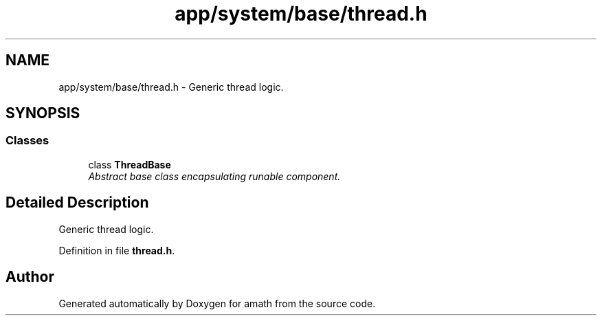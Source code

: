 .TH "app/system/base/thread.h" 3 "Sat Jan 21 2017" "Version 1.6.1" "amath" \" -*- nroff -*-
.ad l
.nh
.SH NAME
app/system/base/thread.h \- Generic thread logic\&.  

.SH SYNOPSIS
.br
.PP
.SS "Classes"

.in +1c
.ti -1c
.RI "class \fBThreadBase\fP"
.br
.RI "\fIAbstract base class encapsulating runable component\&. \fP"
.in -1c
.SH "Detailed Description"
.PP 
Generic thread logic\&. 


.PP
Definition in file \fBthread\&.h\fP\&.
.SH "Author"
.PP 
Generated automatically by Doxygen for amath from the source code\&.
